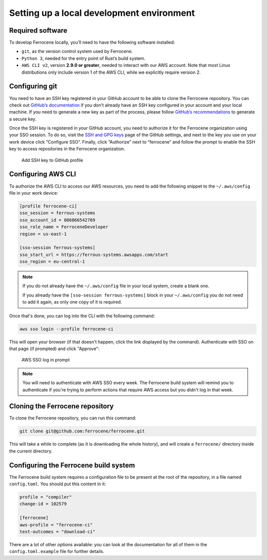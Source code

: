 .. SPDX-License-Identifier: MIT OR Apache-2.0
   SPDX-FileCopyrightText: The Ferrocene Developers

Setting up a local development environment
==========================================

Required software
-----------------

To develop Ferrocene locally, you’ll need to have the following software
installed:

* ``git``, as the version control system used by Ferrocene.

* ``Python 3``, needed for the entry point of Rust’s build system.

* ``AWS CLI v2``, version **2.9.0 or greater**, needed to interact with our AWS
  account. Note that most Linux distributions only include version 1 of the AWS
  CLI, while we explicitly require version 2.

Configuring git
---------------

You need to have an SSH key registered in your GitHub account to be able to
clone the Ferrocene repository. You can check out `GitHub’s documentation
<https://docs.github.com/en/authentication/connecting-to-github-with-ssh>`_ if
you don’t already have an SSH key configured in your account and your local
machine.  If you need to generate a new key as part of the process, please
follow `GitHub’s recommendations
<https://docs.github.com/en/authentication/connecting-to-github-with-ssh/generating-a-new-ssh-key-and-adding-it-to-the-ssh-agent#generating-a-new-ssh-key>`_
to generate a secure key.

Once the SSH key is registered in your GitHub account, you need to authorize it
for the Ferrocene organization using your SSO session. To do so, visit the
`SSH and GPG keys <https://github.com/settings/keys>`_  page of the GitHub
settings, and next to the key you use on your work device click “Configure SSO”.
Finally, click “Authorize” next to “ferrocene” and follow the prompt to enable
the SSH key to access repositories in the Ferrocene organization.

.. figure:: figures/add-ssh-key-github.png

   Add SSH key to GitHub profile

Configuring AWS CLI
-------------------

To authorize the AWS CLI to access our AWS resources, you need to add the
following snippet to the ``~/.aws/config`` file in your work device:

.. code-block:: text

   [profile ferrocene-ci]
   sso_session = ferrous-systems
   sso_account_id = 886866542769
   sso_role_name = FerroceneDeveloper
   region = us-east-1

   [sso-session ferrous-systems]
   sso_start_url = https://ferrous-systems.awsapps.com/start
   sso_region = eu-central-1

.. Note::

   If you do not already have the ``~/.aws/config`` file in your local system,
   create a blank one.

   If you already have the ``[sso-session ferrous-systems]`` block in your
   ``~/.aws/config`` you do not need to add it again, as only one copy of it is
   required.

Once that's done, you can log into the CLI with the following command:

.. code-block:: text

   aws sso login --profile ferrocene-ci

This will open your browser (if that doesn't happen, click the link displayed
by the command). Authenticate with SSO on that page (if prompted) and click
"Approve":

.. figure:: figures/aws-sso-login.png

    AWS SSO log in prompt

.. Note::

   You will need to authenticate with AWS SSO every week. The Ferrocene build
   system will remind you to authenticate if you're trying to perform actions
   that require AWS access but you didn't log in that week.

Cloning the Ferrocene repository
--------------------------------

To clone the Ferrocene repository, you can run this command:

.. code-block:: text

   git clone git@github.com:ferrocene/ferrocene.git

This will take a while to complete (as it is downloading the whole history), and
will create a ``ferrocene/`` directory inside the current directory.

Configuring the Ferrocene build system
--------------------------------------

The Ferrocene build system requires a configuration file to be present at
the root of the repository, in a file named ``config.toml``. You should put this
content in it:

.. code-block:: text

   profile = "compiler"
   change-id = 102579

   [ferrocene]
   aws-profile = "ferrocene-ci"
   test-outcomes = "download-ci"

There are a lot of other options available: you can look at the documentation
for all of them in the ``config.toml.example`` file for further details.
